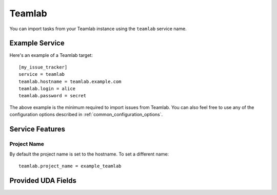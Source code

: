 Teamlab
=======

You can import tasks from your Teamlab instance using
the ``teamlab`` service name.

Example Service
---------------

Here's an example of a Teamlab target::

    [my_issue_tracker]
    service = teamlab
    teamlab.hostname = teamlab.example.com
    teamlab.login = alice
    teamlab.password = secret

The above example is the minimum required to import issues from
Teamlab. You can also feel free to use any of the
configuration options described in :ref:`common_configuration_options`.

Service Features
----------------

Project Name
++++++++++++

By default the project name is set to the hostname. To set a different name::

    teamlab.project_name = example_teamlab


Provided UDA Fields
-------------------

.. udas:: bugwarrior.services.teamlab.TeamLabIssue
